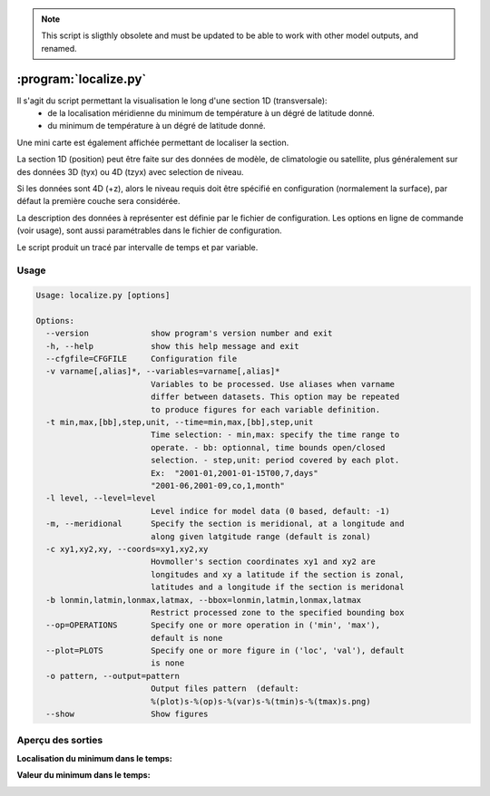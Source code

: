 .. _user.scripts.localize:

.. note:: This script is sligthly obsolete and must be updated to be able to work with other model outputs, and renamed.

:program:`localize.py`
======================

Il s'agit du script permettant la visualisation le long d'une section 1D (transversale):
  - de la localisation méridienne du minimum de température à un dégré de latitude donné.
  - du minimum de température à un dégré de latitude donné.

Une mini carte est également affichée permettant de localiser la section.

La section 1D (position) peut être faite sur des données de modèle, de climatologie ou satellite,
plus généralement sur des données 3D (tyx) ou 4D (tzyx) avec selection de niveau.

Si les données sont 4D (+z), alors le niveau requis doit être spécifié en configuration
(normalement la surface), par défaut la première couche sera considérée.

La description des données à représenter est définie par le fichier de configuration.
Les options en ligne de commande (voir usage), sont aussi paramétrables dans le fichier de
configuration.

Le script produit un tracé par intervalle de temps et par variable.

Usage
~~~~~

.. code-block:: none
    
    Usage: localize.py [options]
    
    Options:
      --version             show program's version number and exit
      -h, --help            show this help message and exit
      --cfgfile=CFGFILE     Configuration file
      -v varname[,alias]*, --variables=varname[,alias]*
                            Variables to be processed. Use aliases when varname
                            differ between datasets. This option may be repeated
                            to produce figures for each variable definition.
      -t min,max,[bb],step,unit, --time=min,max,[bb],step,unit
                            Time selection: - min,max: specify the time range to
                            operate. - bb: optionnal, time bounds open/closed
                            selection. - step,unit: period covered by each plot.
                            Ex:  "2001-01,2001-01-15T00,7,days"
                            "2001-06,2001-09,co,1,month"
      -l level, --level=level
                            Level indice for model data (0 based, default: -1)
      -m, --meridional      Specify the section is meridional, at a longitude and
                            along given latgitude range (default is zonal)
      -c xy1,xy2,xy, --coords=xy1,xy2,xy
                            Hovmoller's section coordinates xy1 and xy2 are
                            longitudes and xy a latitude if the section is zonal,
                            latitudes and a longitude if the section is meridonal
      -b lonmin,latmin,lonmax,latmax, --bbox=lonmin,latmin,lonmax,latmax
                            Restrict processed zone to the specified bounding box
      --op=OPERATIONS       Specify one or more operation in ('min', 'max'),
                            default is none
      --plot=PLOTS          Specify one or more figure in ('loc', 'val'), default
                            is none
      -o pattern, --output=pattern
                            Output files pattern  (default:
                            %(plot)s-%(op)s-%(var)s-%(tmin)s-%(tmax)s.png)
      --show                Show figures
    


Aperçu des sorties
~~~~~~~~~~~~~~~~~~

**Localisation du minimum dans le temps:**

.. image:: localize_loc.png
    :width: 90%

**Valeur du minimum dans le temps:**

.. image:: localize_val.png
    :width: 90%



